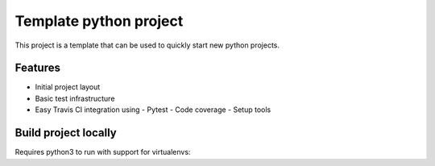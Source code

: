 =======================
Template python project
=======================

.. image:: https://travis-ci.org/apolopeix/template-python-project.svg?branch=master
    :target: http://travis-ci.org/apolopeix/template-python-project
    :alt: Build Status
.. image:: https://travis-ci.org/apolopeix/template-python-project/coverage.svg?branch=master
    :target: https://codecov.io/gh/apolopeix/template-python-project?branch=master
    :alt: Code Coverage

This project is a template that can be used to quickly start new python projects.

Features
========

- Initial project layout
- Basic test infrastructure
- Easy Travis CI integration using
  - Pytest
  - Code coverage
  - Setup tools


Build project locally
=====================

Requires python3 to run with support for virtualenvs:

.. code:: bash
    python3 -m venv .venv_template-python-project
    source .venv_template-python-project/bin/activate
    pip3 install tox
    tox
